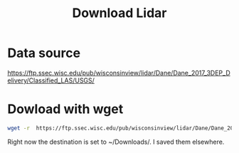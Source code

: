 #+title: Download Lidar


* Data source
https://ftp.ssec.wisc.edu/pub/wisconsinview/lidar/Dane/Dane_2017_3DEP_Delivery/Classified_LAS/USGS/

* Dowload with wget
#+BEGIN_SRC sh :session *danelidar*
wget -r  https://ftp.ssec.wisc.edu/pub/wisconsinview/lidar/Dane/Dane_2017_3DEP_Delivery/Classified_LAS/USGS/ -P ~/Downloads/
#+END_SRC

Right now the destination is set to ~/Downloads/.  I saved them elsewhere.
